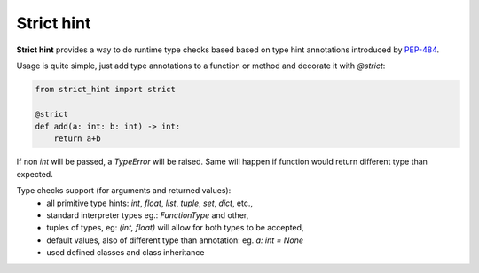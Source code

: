 ===========
Strict hint
===========

**Strict hint** provides a way to do runtime type checks based based on type hint annotations introduced by PEP-484_.


Usage is quite simple, just add type annotations to a function or method and decorate it with `@strict`:

.. code-block:: python

    from strict_hint import strict

    @strict
    def add(a: int: b: int) -> int:
        return a+b

If non `int` will be passed, a `TypeError` will be raised.
Same will happen if function would return different type than expected.

Type checks support (for arguments and returned values):
 - all primitive type hints: `int`, `float`, `list`, `tuple`, `set`, `dict`, etc.,
 - standard interpreter types eg.: `FunctionType` and other,
 - tuples of types, eg: `(int, float)` will allow for both types to be accepted,
 - default values, also of different type than annotation: eg. `a: int = None`
 - used defined classes and class inheritance
 
 .. _PEP-484: https://www.python.org/dev/peps/pep-0484/
